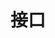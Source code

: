 #+TITLE: 接口
#+HTML_HEAD: <link rel="stylesheet" type="text/css" href="../css/main.css" />
#+HTML_LINK_UP: ./field.html
#+HTML_LINK_HOME: ./oo.html
#+OPTIONS: num:nil timestamp:nil 
